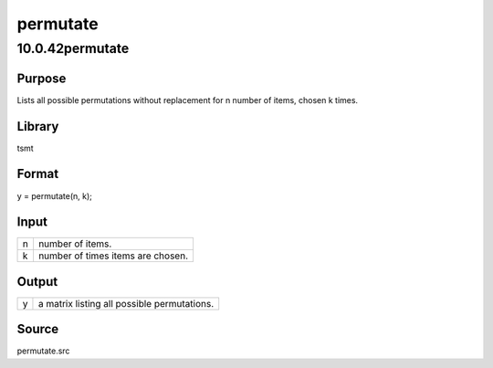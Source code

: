 =========
permutate
=========

10.0.42permutate
================

Purpose
-------

.. container::
   :name: Purpose

   Lists all possible permutations without replacement for n number of
   items, chosen k times.

Library
-------

.. container:: gfunc
   :name: Library

   tsmt

Format
------

.. container::
   :name: Format

   y = permutate(n, k);

Input
-----

.. container::
   :name: Input

   = =================================
   n number of items.
   k number of times items are chosen.
   = =================================

Output
------

.. container::
   :name: Output

   = ===========================================
   y a matrix listing all possible permutations.
   = ===========================================

Source
------

.. container:: gfunc
   :name: Source

   permutate.src
